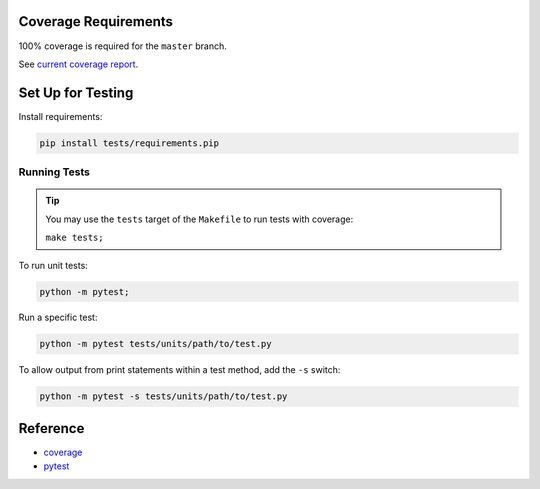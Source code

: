Coverage Requirements
---------------------

100% coverage is required for the ``master`` branch.

See `current coverage report <coverage/index.html>`_.

.. csv-table:: Lines of Code
    :file: ../_data/cloc.csv

Set Up for Testing
------------------

Install requirements:

.. code-block:: bash

    pip install tests/requirements.pip

Running Tests
.............

.. tip::
    You may use the ``tests`` target of the ``Makefile`` to run tests with coverage:

    ``make tests;``

To run unit tests:

.. code-block:: bash

    python -m pytest;

Run a specific test:

.. code-block:: bash

    python -m pytest tests/units/path/to/test.py

To allow output from print statements within a test method, add the ``-s`` switch:

.. code-block:: bash

    python -m pytest -s tests/units/path/to/test.py

Reference
---------

- `coverage <https://coverage.readthedocs.io/en/v4.5.x/>`_
- `pytest <https://pytest.org>`_
